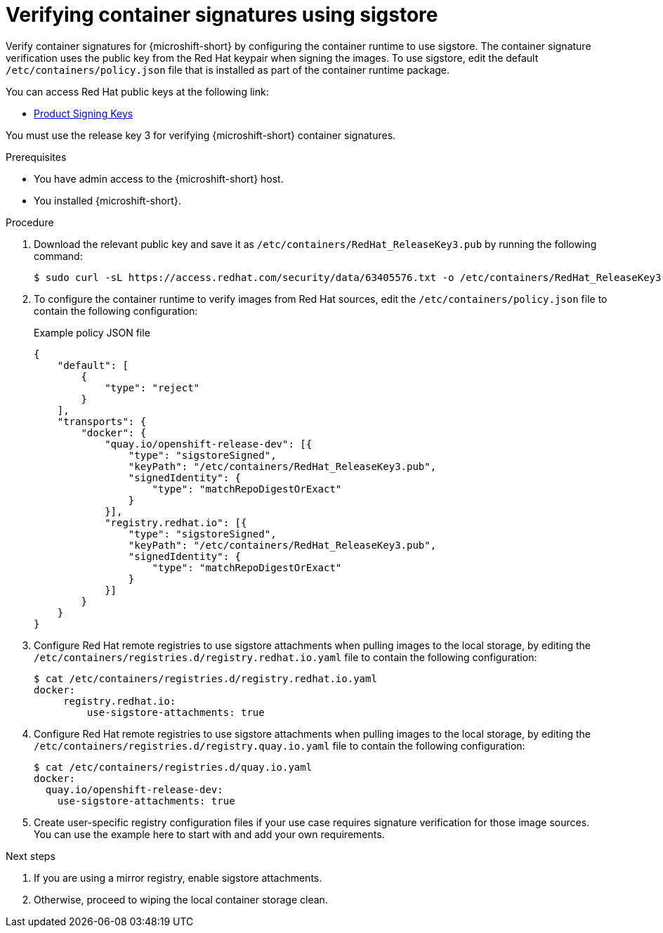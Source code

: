 // Module included in the following assemblies:
//
// * microshift/microshift_auth_security/microshift-verify-container-signatures.adoc

:_mod-docs-content-type: PROCEDURE
[id="microshift-verify-container-signatures-sigstore_{context}"]
= Verifying container signatures using sigstore

Verify container signatures for {microshift-short} by configuring the container runtime to use sigstore. The container signature verification uses the public key from the Red Hat keypair when signing the images. To use sigstore, edit the default `/etc/containers/policy.json` file that is installed as part of the container runtime package.

You can access Red Hat public keys at the following link:

* link:https://access.redhat.com/security/team/key[Product Signing Keys]

You must use the release key 3 for verifying {microshift-short} container signatures.

.Prerequisites

* You have admin access to the {microshift-short} host.
* You installed {microshift-short}.

.Procedure

. Download the relevant public key and save it as `/etc/containers/RedHat_ReleaseKey3.pub` by running the following command:
+
[source,terminal]
----
$ sudo curl -sL https://access.redhat.com/security/data/63405576.txt -o /etc/containers/RedHat_ReleaseKey3.pub
----

. To configure the container runtime to verify images from Red Hat sources, edit the `/etc/containers/policy.json` file to contain the following configuration:
+

.Example policy JSON file
[source,json]
----
{
    "default": [
        {
            "type": "reject"
        }
    ],
    "transports": {
        "docker": {
            "quay.io/openshift-release-dev": [{
                "type": "sigstoreSigned",
                "keyPath": "/etc/containers/RedHat_ReleaseKey3.pub",
                "signedIdentity": {
                    "type": "matchRepoDigestOrExact"
                }
            }],
            "registry.redhat.io": [{
                "type": "sigstoreSigned",
                "keyPath": "/etc/containers/RedHat_ReleaseKey3.pub",
                "signedIdentity": {
                    "type": "matchRepoDigestOrExact"
                }
            }]
        }
    }
}
----

. Configure Red Hat remote registries to use sigstore attachments when pulling images to the local storage, by editing the `/etc/containers/registries.d/registry.redhat.io.yaml` file to contain the following configuration:
+
[source,terminal]
----
$ cat /etc/containers/registries.d/registry.redhat.io.yaml
docker:
     registry.redhat.io:
         use-sigstore-attachments: true
----

. Configure Red Hat remote registries to use sigstore attachments when pulling images to the local storage, by editing the `/etc/containers/registries.d/registry.quay.io.yaml` file to contain the following configuration:
+
[source,terminal]
----
$ cat /etc/containers/registries.d/quay.io.yaml
docker:
  quay.io/openshift-release-dev:
    use-sigstore-attachments: true
----

. Create user-specific registry configuration files if your use case requires signature verification for those image sources. You can use the example here to start with and add your own requirements.

.Next steps

. If you are using a mirror registry, enable sigstore attachments.
. Otherwise, proceed to wiping the local container storage clean.
